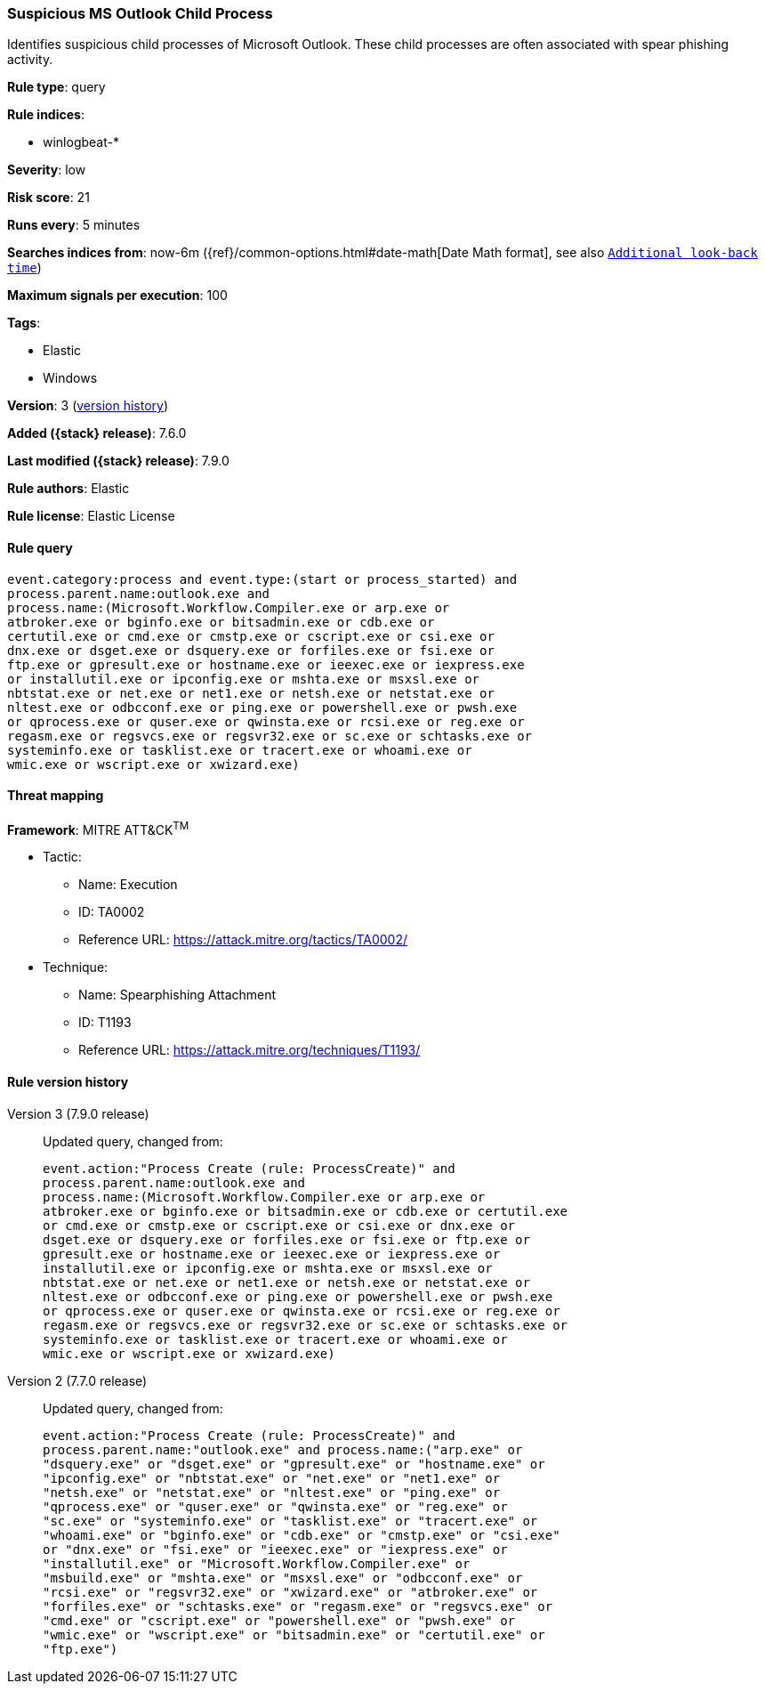 [[suspicious-ms-outlook-child-process]]
=== Suspicious MS Outlook Child Process

Identifies suspicious child processes of Microsoft Outlook. These child
processes are often associated with spear phishing activity.

*Rule type*: query

*Rule indices*:

* winlogbeat-*

*Severity*: low

*Risk score*: 21

*Runs every*: 5 minutes

*Searches indices from*: now-6m ({ref}/common-options.html#date-math[Date Math format], see also <<rule-schedule, `Additional look-back time`>>)

*Maximum signals per execution*: 100

*Tags*:

* Elastic
* Windows

*Version*: 3 (<<suspicious-ms-outlook-child-process-history, version history>>)

*Added ({stack} release)*: 7.6.0

*Last modified ({stack} release)*: 7.9.0

*Rule authors*: Elastic

*Rule license*: Elastic License

==== Rule query


[source,js]
----------------------------------
event.category:process and event.type:(start or process_started) and
process.parent.name:outlook.exe and
process.name:(Microsoft.Workflow.Compiler.exe or arp.exe or
atbroker.exe or bginfo.exe or bitsadmin.exe or cdb.exe or
certutil.exe or cmd.exe or cmstp.exe or cscript.exe or csi.exe or
dnx.exe or dsget.exe or dsquery.exe or forfiles.exe or fsi.exe or
ftp.exe or gpresult.exe or hostname.exe or ieexec.exe or iexpress.exe
or installutil.exe or ipconfig.exe or mshta.exe or msxsl.exe or
nbtstat.exe or net.exe or net1.exe or netsh.exe or netstat.exe or
nltest.exe or odbcconf.exe or ping.exe or powershell.exe or pwsh.exe
or qprocess.exe or quser.exe or qwinsta.exe or rcsi.exe or reg.exe or
regasm.exe or regsvcs.exe or regsvr32.exe or sc.exe or schtasks.exe or
systeminfo.exe or tasklist.exe or tracert.exe or whoami.exe or
wmic.exe or wscript.exe or xwizard.exe)
----------------------------------

==== Threat mapping

*Framework*: MITRE ATT&CK^TM^

* Tactic:
** Name: Execution
** ID: TA0002
** Reference URL: https://attack.mitre.org/tactics/TA0002/
* Technique:
** Name: Spearphishing Attachment
** ID: T1193
** Reference URL: https://attack.mitre.org/techniques/T1193/

[[suspicious-ms-outlook-child-process-history]]
==== Rule version history

Version 3 (7.9.0 release)::
Updated query, changed from:
+
[source, js]
----------------------------------
event.action:"Process Create (rule: ProcessCreate)" and
process.parent.name:outlook.exe and
process.name:(Microsoft.Workflow.Compiler.exe or arp.exe or
atbroker.exe or bginfo.exe or bitsadmin.exe or cdb.exe or certutil.exe
or cmd.exe or cmstp.exe or cscript.exe or csi.exe or dnx.exe or
dsget.exe or dsquery.exe or forfiles.exe or fsi.exe or ftp.exe or
gpresult.exe or hostname.exe or ieexec.exe or iexpress.exe or
installutil.exe or ipconfig.exe or mshta.exe or msxsl.exe or
nbtstat.exe or net.exe or net1.exe or netsh.exe or netstat.exe or
nltest.exe or odbcconf.exe or ping.exe or powershell.exe or pwsh.exe
or qprocess.exe or quser.exe or qwinsta.exe or rcsi.exe or reg.exe or
regasm.exe or regsvcs.exe or regsvr32.exe or sc.exe or schtasks.exe or
systeminfo.exe or tasklist.exe or tracert.exe or whoami.exe or
wmic.exe or wscript.exe or xwizard.exe)
----------------------------------

Version 2 (7.7.0 release)::
Updated query, changed from:
+
[source, js]
----------------------------------
event.action:"Process Create (rule: ProcessCreate)" and
process.parent.name:"outlook.exe" and process.name:("arp.exe" or
"dsquery.exe" or "dsget.exe" or "gpresult.exe" or "hostname.exe" or
"ipconfig.exe" or "nbtstat.exe" or "net.exe" or "net1.exe" or
"netsh.exe" or "netstat.exe" or "nltest.exe" or "ping.exe" or
"qprocess.exe" or "quser.exe" or "qwinsta.exe" or "reg.exe" or
"sc.exe" or "systeminfo.exe" or "tasklist.exe" or "tracert.exe" or
"whoami.exe" or "bginfo.exe" or "cdb.exe" or "cmstp.exe" or "csi.exe"
or "dnx.exe" or "fsi.exe" or "ieexec.exe" or "iexpress.exe" or
"installutil.exe" or "Microsoft.Workflow.Compiler.exe" or
"msbuild.exe" or "mshta.exe" or "msxsl.exe" or "odbcconf.exe" or
"rcsi.exe" or "regsvr32.exe" or "xwizard.exe" or "atbroker.exe" or
"forfiles.exe" or "schtasks.exe" or "regasm.exe" or "regsvcs.exe" or
"cmd.exe" or "cscript.exe" or "powershell.exe" or "pwsh.exe" or
"wmic.exe" or "wscript.exe" or "bitsadmin.exe" or "certutil.exe" or
"ftp.exe")
----------------------------------


